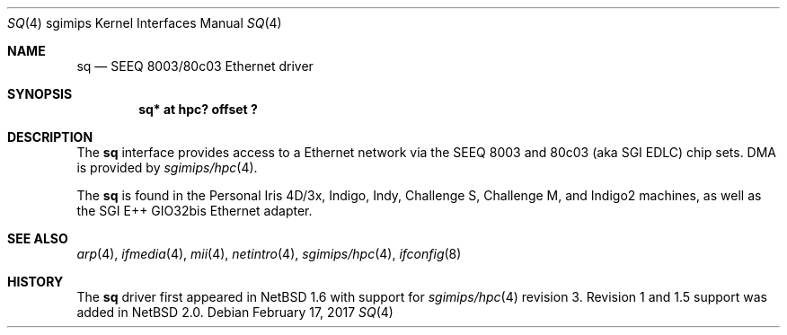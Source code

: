 .\"	$NetBSD: sq.4,v 1.6 2017/02/17 22:24:47 christos Exp $
.\"
.\" Copyright (c) 2004 The NetBSD Foundation, Inc.
.\" All rights reserved.
.\"
.\" This document is derived from work contributed to The NetBSD Foundation
.\" by Steve Rumble.
.\"
.\" Redistribution and use in source and binary forms, with or without
.\" modification, are permitted provided that the following conditions
.\" are met:
.\" 1. Redistributions of source code must retain the above copyright
.\"    notice, this list of conditions and the following disclaimer.
.\" 2. Redistributions in binary form must reproduce the above copyright
.\"    notice, this list of conditions and the following disclaimer in the
.\"    documentation and/or other materials provided with the distribution.
.\"
.\" THIS SOFTWARE IS PROVIDED BY THE NETBSD FOUNDATION, INC. AND CONTRIBUTORS
.\" ``AS IS'' AND ANY EXPRESS OR IMPLIED WARRANTIES, INCLUDING, BUT NOT LIMITED
.\" TO, THE IMPLIED WARRANTIES OF MERCHANTABILITY AND FITNESS FOR A PARTICULAR
.\" PURPOSE ARE DISCLAIMED.  IN NO EVENT SHALL THE FOUNDATION OR CONTRIBUTORS BE
.\" LIABLE FOR ANY DIRECT, INDIRECT, INCIDENTAL, SPECIAL, EXEMPLARY, OR
.\" CONSEQUENTIAL DAMAGES (INCLUDING, BUT NOT LIMITED TO, PROCUREMENT OF
.\" SUBSTITUTE GOODS OR SERVICES; LOSS OF USE, DATA, OR PROFITS; OR BUSINESS
.\" INTERRUPTION) HOWEVER CAUSED AND ON ANY THEORY OF LIABILITY, WHETHER IN
.\" CONTRACT, STRICT LIABILITY, OR TORT (INCLUDING NEGLIGENCE OR OTHERWISE)
.\" ARISING IN ANY WAY OUT OF THE USE OF THIS SOFTWARE, EVEN IF ADVISED OF THE
.\" POSSIBILITY OF SUCH DAMAGE.
.\"
.Dd February 17, 2017
.Dt SQ 4 sgimips
.Os
.Sh NAME
.Nm sq
.Nd SEEQ 8003/80c03 Ethernet driver
.Sh SYNOPSIS
.Cd "sq* at hpc? offset ?"
.Sh DESCRIPTION
The
.Nm
interface provides access to a Ethernet network via the SEEQ 8003
and 80c03 (aka SGI EDLC) chip sets.
DMA is provided by
.Xr sgimips/hpc 4 .
.Pp
The
.Nm
is found in the Personal Iris 4D/3x, Indigo, Indy, Challenge S, Challenge M, and
Indigo2 machines, as well as the SGI E++ GIO32bis Ethernet adapter.
.Sh SEE ALSO
.Xr arp 4 ,
.Xr ifmedia 4 ,
.Xr mii 4 ,
.Xr netintro 4 ,
.Xr sgimips/hpc 4 ,
.Xr ifconfig 8
.Sh HISTORY
The
.Nm
driver first appeared in
.Nx 1.6
with support for
.Xr sgimips/hpc 4
revision 3.
Revision 1 and 1.5 support was added in
.Nx 2.0 .
